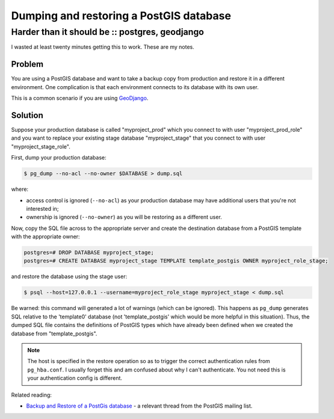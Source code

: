 ========================================
Dumping and restoring a PostGIS database
========================================
-----------------------------------------------
Harder than it should be :: postgres, geodjango
-----------------------------------------------

I wasted at least twenty minutes getting this to work.  These are my notes.

Problem
-------

You are using a PostGIS database and want to take a backup copy from production
and restore it in a different environment.  One complication is that
each environment connects to its database with its own user.

This is a common scenario if you are using GeoDjango_.

.. _GeoDjango: https://docs.djangoproject.com/en/dev/ref/contrib/gis/

Solution
--------

Suppose your production database is called "myproject_prod" which you connect to
with user "myproject_prod_role" and you want to replace your existing stage
database "myproject_stage" that you connect to with user "myproject_stage_role".

First, dump your production database:

.. sourcecode:: bash

    $ pg_dump --no-acl --no-owner $DATABASE > dump.sql

where:

* access control is ignored (``--no-acl``) as your production database may have additional users
  that you're not interested in;

* ownership is ignored (``--no-owner``) as you will be restoring as a different user.

Now, copy the SQL file across to the appropriate server and create the
destination database from a PostGIS template with the appropriate owner:

.. sourcecode:: postgres

    postgres=# DROP DATABASE myproject_stage;
    postgres=# CREATE DATABASE myproject_stage TEMPLATE template_postgis OWNER myproject_role_stage;

and restore the database using the stage user:

.. sourcecode:: bash

    $ psql --host=127.0.0.1 --username=myproject_role_stage myproject_stage < dump.sql

Be warned: this command will generated a lot of warnings (which can be ignored).
This happens as ``pg_dump`` generates SQL relative to the 'template0' database
(not 'template_postgis' which would be more helpful in this situation).  Thus,
the dumped SQL file contains the definitions of PostGIS types which have already
been defined when we created the database from "template_postgis".  

.. note::

    The host is specified in the restore operation so as to trigger the correct
    authentication rules from ``pg_hba.conf``.  I usually forget this and am
    confused about why I can't authenticate.  You not need this is your
    authentication config is different.

Related reading:

- `Backup and Restore of a PostGis database`_ - a relevant thread from the
  PostGIS mailing list.
  
.. _`Backup and Restore of a PostGis database`: http://postgis.17.x6.nabble.com/Backup-and-Restore-of-a-PostGis-database-td3565498.html
